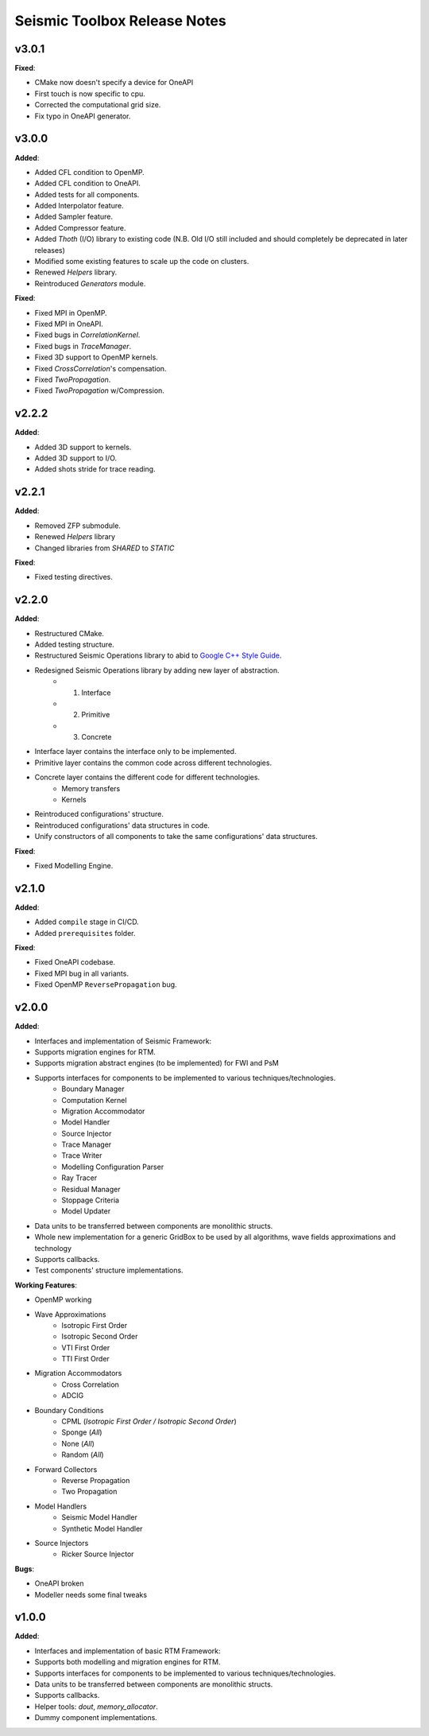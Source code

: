 ==============================================
Seismic Toolbox Release Notes
==============================================

v3.0.1
=======

**Fixed**:

* CMake now doesn't specify a device for OneAPI
* First touch is now specific to cpu.
* Corrected the computational grid size.
* Fix typo in OneAPI generator.


v3.0.0
=======

**Added**:

* Added CFL condition to OpenMP.
* Added CFL condition to OneAPI.
* Added tests for all components.
* Added Interpolator feature. 
* Added Sampler feature. 
* Added Compressor feature. 
* Added `Thoth` (I/O) library to existing code (N.B. Old I/O still included and should completely be deprecated in later releases)
* Modified some existing features to scale up the code on clusters.
* Renewed `Helpers` library.
* Reintroduced `Generators` module.

**Fixed**:

* Fixed MPI in OpenMP.
* Fixed MPI in OneAPI.
* Fixed bugs in `CorrelationKernel`.
* Fixed bugs in `TraceManager`.
* Fixed 3D support to OpenMP kernels.
* Fixed `CrossCorrelation`'s compensation.
* Fixed `TwoPropagation`.
* Fixed `TwoPropagation` w/Compression.

v2.2.2
=======

**Added**:

* Added 3D support to kernels.
* Added 3D support to I/O.
* Added shots stride for trace reading.


v2.2.1
=======

**Added**:

* Removed ZFP submodule.
* Renewed `Helpers` library
* Changed libraries from `SHARED` to `STATIC`

**Fixed**:

* Fixed testing directives.


v2.2.0
=======

**Added**:

* Restructured CMake.
* Added testing structure.
* Restructured Seismic Operations library to abid to `Google C++ Style Guide`_.
* Redesigned Seismic Operations library by adding new layer of abstraction.
    * 1. Interface
    * 2. Primitive
    * 3. Concrete
* Interface layer contains the interface only to be implemented.
* Primitive layer contains the common code across different technologies.
* Concrete layer contains the different code for different technologies.
    * Memory transfers
    * Kernels
* Reintroduced configurations' structure.
* Reintroduced configurations' data structures in code.
* Unify constructors of all components to take the same configurations' data structures.

**Fixed**:

* Fixed Modelling Engine.


v2.1.0
=======

**Added**:

* Added ``compile`` stage in CI/CD.
* Added ``prerequisites`` folder.

**Fixed**:

* Fixed OneAPI codebase.
* Fixed MPI bug in all variants.
* Fixed OpenMP ``ReversePropagation`` bug.



v2.0.0
=======

**Added**:

* Interfaces and implementation of Seismic Framework:
* Supports migration engines for RTM.
* Supports migration abstract engines (to be implemented) for FWI and PsM
* Supports interfaces for components to be implemented to various techniques/technologies.
    * Boundary Manager
    * Computation Kernel
    * Migration Accommodator
    * Model Handler
    * Source Injector
    * Trace Manager
    * Trace Writer
    * Modelling Configuration Parser
    * Ray Tracer
    * Residual Manager
    * Stoppage Criteria
    * Model Updater
* Data units to be transferred between components are monolithic structs.
* Whole new implementation for a generic GridBox to be used by all algorithms, wave fields approximations and technology
* Supports callbacks.
* Test components' structure implementations.

**Working Features**:

* OpenMP working
* Wave Approximations
    * Isotropic First Order
    * Isotropic Second Order
    * VTI First Order
    * TTI First Order
* Migration Accommodators
    * Cross Correlation
    * ADCIG
* Boundary Conditions
    * CPML (*Isotropic First Order / Isotropic Second Order*)
    * Sponge (*All*)
    * None (*All*)
    * Random (*All*)
* Forward Collectors
    * Reverse Propagation
    * Two Propagation
*  Model Handlers
    * Seismic Model Handler
    * Synthetic Model Handler
* Source Injectors
    * Ricker Source Injector

**Bugs**:

*  OneAPI broken
*  Modeller needs some final tweaks



v1.0.0
=======

**Added**:

* Interfaces and implementation of basic RTM Framework:
* Supports both modelling and migration engines for RTM.
* Supports interfaces for components to be implemented to various techniques/technologies.
* Data units to be transferred between components are monolithic structs.
* Supports callbacks.
* Helper tools: `dout`, `memory_allocator`.
* Dummy component implementations.


.. _`Google C++ Style Guide`: https://google.github.io/styleguide/cppguide.html#Run-Time_Type_Information__RTTI_).